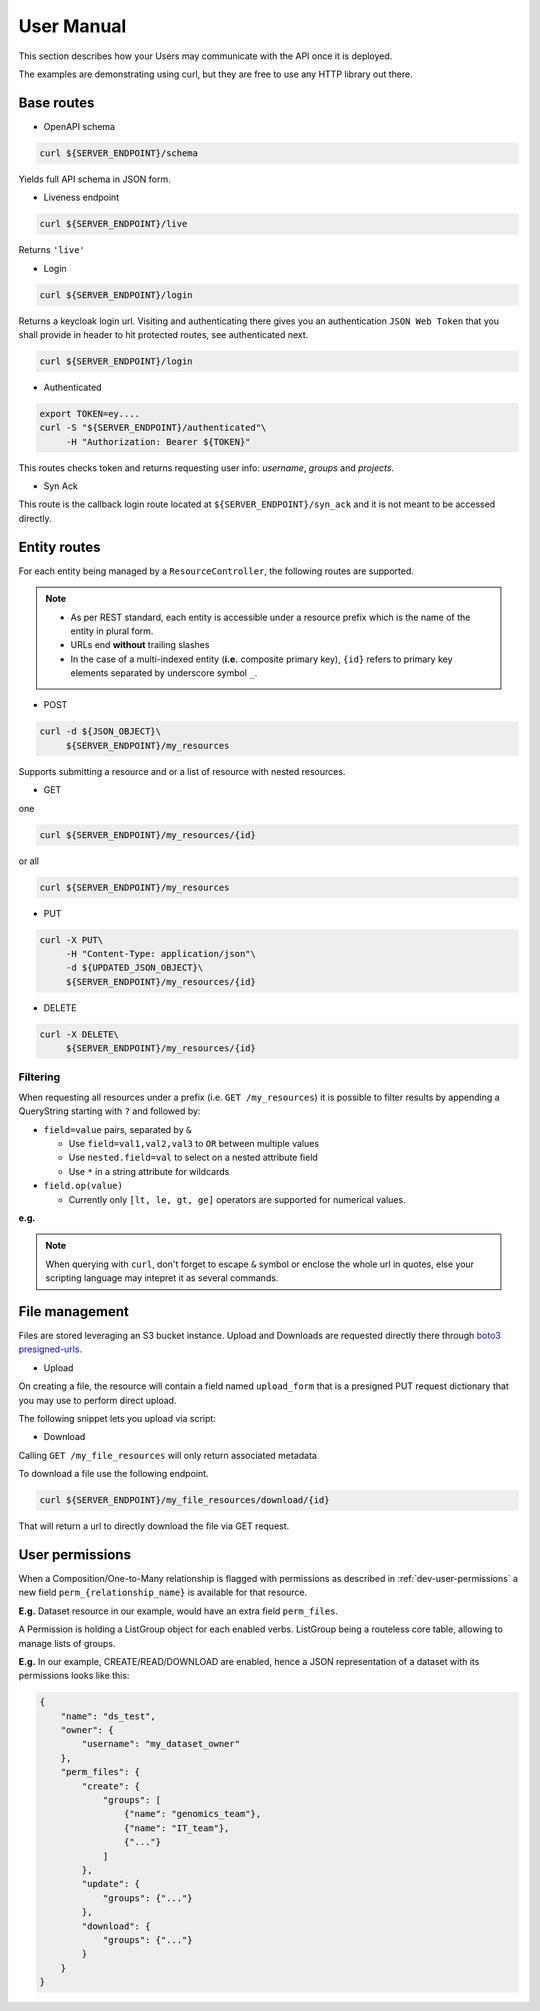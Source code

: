 .. _user-manual:

===========
User Manual
===========

This section describes how your Users may communicate with the API once it is deployed.

The examples are demonstrating using curl, but they are free to use any HTTP library out there.

Base routes
-----------

* OpenAPI schema

.. code-block:: bash

    curl ${SERVER_ENDPOINT}/schema

Yields full API schema in JSON form.

* Liveness endpoint

.. code-block:: bash

    curl ${SERVER_ENDPOINT}/live

Returns ``'live'``

* Login

.. code-block:: bash

    curl ${SERVER_ENDPOINT}/login

Returns a keycloak login url.
Visiting and authenticating there gives you an authentication ``JSON Web Token`` that you shall 
provide in header to hit protected routes, see authenticated next.

.. code-block:: bash

    curl ${SERVER_ENDPOINT}/login

* Authenticated

.. code-block:: bash

    export TOKEN=ey....
    curl -S "${SERVER_ENDPOINT}/authenticated"\
         -H "Authorization: Bearer ${TOKEN}"

This routes checks token and returns requesting user info: `username`, `groups` and `projects`.


* Syn Ack

This route is the callback login route located at ``${SERVER_ENDPOINT}/syn_ack`` 
and it is not meant to be accessed directly.


Entity routes
-------------

For each entity being managed by a ``ResourceController``, the following routes are supported.

.. note::

    * As per REST standard, each entity is accessible under a resource prefix which is the name of the entity in plural form.
    * URLs end **without** trailing slashes
    * In the case of a multi-indexed entity (**i.e.** composite primary key), ``{id}`` 
      refers to primary key elements separated by underscore symbol ``_``. 

* POST

.. code-block:: bash

    curl -d ${JSON_OBJECT}\
         ${SERVER_ENDPOINT}/my_resources

Supports submitting a resource and or a list of resource with nested resources.

* GET

one

.. code-block:: bash

    curl ${SERVER_ENDPOINT}/my_resources/{id}

or all

.. code-block:: bash

    curl ${SERVER_ENDPOINT}/my_resources

* PUT

.. code-block:: bash

    curl -X PUT\
         -H "Content-Type: application/json"\
         -d ${UPDATED_JSON_OBJECT}\
         ${SERVER_ENDPOINT}/my_resources/{id}

* DELETE

.. code-block:: bash

    curl -X DELETE\
         ${SERVER_ENDPOINT}/my_resources/{id}

Filtering
~~~~~~~~~

When requesting all resources under a prefix (i.e. ``GET /my_resources``)
it is possible to filter results by appending a QueryString starting with ``?``
and followed by:

* ``field=value`` pairs, separated by ``&``

  * Use ``field=val1,val2,val3`` to ``OR`` between multiple values
  * Use ``nested.field=val`` to select on a nested attribute field
  * Use ``*`` in a string attribute for wildcards

* ``field.op(value)``
  
  * Currently only ``[lt, le, gt, ge]`` operators are supported for numerical values.

**e.g.** 

.. note::

    When querying with ``curl``, don't forget to escape ``&`` symbol or enclose the whole url in quotes, else your scripting language may intepret it as several commands.


File management
---------------

Files are stored leveraging an S3 bucket instance. Upload and Downloads are requested directly
there through `boto3 presigned-urls <https://boto3.amazonaws.com/v1/documentation/api/latest/guide/s3-presigned-urls.html>`_.

* Upload

On creating a file, the resource will contain a field named ``upload_form`` that is a presigned
PUT request dictionary that you may use to perform direct upload.

The following snippet lets you upload via script:

.. code-block:: python
    :caption: up_bucket.py

    import requests

    post = {'url': ..., 'fields': ...}

    file_path = "/path/to/my_file.ext"
    file_name = "my_file.ext"

    with open(file_path, 'rb') as f:
        files = {'file': (file_name, f)}
        http_response = requests.post(
            post['url'],
            data=post['fields'],
            files=files,
            verify=True,
            allow_redirects=True)
        assert http_response.status_code == 201 

* Download

Calling ``GET /my_file_resources`` will only return associated metadata

To download a file use the following endpoint.

.. code-block:: bash

    curl ${SERVER_ENDPOINT}/my_file_resources/download/{id}

That will return a url to directly download the file via GET request.


User permissions
----------------

When a Composition/One-to-Many relationship is flagged with permissions as described in
:ref:`dev-user-permissions` a new field ``perm_{relationship_name}`` is available for that resource.

**E.g.** Dataset resource in our example, would have an extra field ``perm_files``.

A Permission is holding a ListGroup object for each enabled verbs.
ListGroup being a routeless core table, allowing to manage lists of groups.

**E.g.** In our example, CREATE/READ/DOWNLOAD are enabled,
hence a JSON representation of a dataset with its permissions looks like this:

.. code-block:: json
    
    {
        "name": "ds_test",
        "owner": {
            "username": "my_dataset_owner" 
        },
        "perm_files": {
            "create": {
                "groups": [
                    {"name": "genomics_team"},
                    {"name": "IT_team"},
                    {"..."}
                ]
            },
            "update": {
                "groups": {"..."}
            },
            "download": {
                "groups": {"..."}
            }
        }
    }


